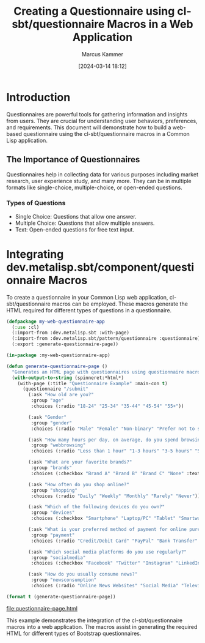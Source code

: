 #+title: Creating a Questionnaire using cl-sbt/questionnaire Macros in a Web Application
#+author: Marcus Kammer
#+email: marcus.kammer@mailbox.org
#+date: [2024-03-14 18:12]
* Introduction

Questionnaires are powerful tools for gathering information and insights from
users. They are crucial for understanding user behaviors, preferences, and
requirements. This document will demonstrate how to build a web-based
questionnaire using the cl-sbt/questionnaire macros in a Common Lisp
application.

** The Importance of Questionnaires

Questionnaires help in collecting data for various purposes including market
research, user experience study, and many more. They can be in multiple formats
like single-choice, multiple-choice, or open-ended questions.

*** Types of Questions

- Single Choice: Questions that allow one answer.
- Multiple Choice: Questions that allow multiple answers.
- Text: Open-ended questions for free text input.

* Integrating dev.metalisp.sbt/component/questionnaire Macros

To create a questionnaire in your Common Lisp web application,
cl-sbt/questionnaire macros can be employed. These macros generate the HTML
required for different types of questions in a questionnaire.

#+name: questionnaire-page
#+begin_src lisp :results output file :file-ext html
  (defpackage my-web-questionnaire-app
    (:use :cl)
    (:import-from :dev.metalisp.sbt :with-page)
    (:import-from :dev.metalisp.sbt/pattern/questionnaire :questionnaire)
    (:export :generate-questionnaire-page))

  (in-package :my-web-questionnaire-app)

  (defun generate-questionnaire-page ()
    "Generates an HTML page with questionnaires using questionnaire macros."
    (with-output-to-string (spinneret:*html*)
      (with-page (:title "Questionnaire Example" :main-con t)
        (questionnaire "/submit"
          (:ask "How old are you?"
           :group "age"
           :choices (:radio "18-24" "25-34" "35-44" "45-54" "55+"))

          (:ask "Gender"
           :group "gender"
           :choices (:radio "Male" "Female" "Non-binary" "Prefer not to say" "Other" :text "Other"))

          (:ask "How many hours per day, on average, do you spend browsing the internet?"
           :group "webbrowsing"
           :choices (:radio "Less than 1 hour" "1-3 hours" "3-5 hours" "5+ hours"))

          (:ask "What are your favorite brands?"
           :group "brands"
           :choices (:checkbox "Brand A" "Brand B" "Brand C" "None" :text "Other"))

          (:ask "How often do you shop online?"
           :group "shopping"
           :choices (:radio "Daily" "Weekly" "Monthly" "Rarely" "Never"))

          (:ask "Which of the following devices do you own?"
           :group "devices"
           :choices (:checkbox "Smartphone" "Laptop/PC" "Tablet" "Smartwatch" "None"))

          (:ask "What is your preferred method of payment for online purchases?"
           :group "payment"
           :choices (:radio "Credit/Debit Card" "PayPal" "Bank Transfer" "Cash on Delivery" "Cryptocurrency"))

          (:ask "Which social media platforms do you use regularly?"
           :group "socialmedia"
           :choices (:checkbox "Facebook" "Twitter" "Instagram" "LinkedIn" "TikTok" "None" :text "Other"))

          (:ask "How do you usually consume news?"
           :group "newsconsumption"
           :choices (:radio "Online News Websites" "Social Media" "Television" "Newspapers/Magazines" "Radio" "None"))))))

  (format t (generate-questionnaire-page))
#+end_src

#+RESULTS: questionnaire-page
[[file:questionnaire-page.html]]

This example demonstrates the integration of the cl-sbt/questionnaire macros into a
web application. The macros assist in generating the required HTML for
different types of Bootstrap questionnaires.
